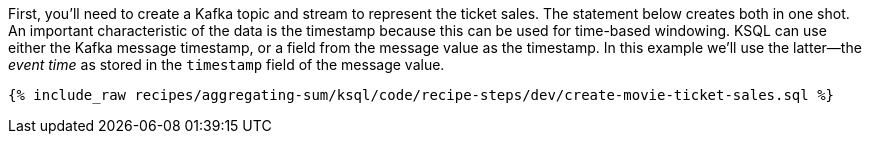 First, you'll need to create a Kafka topic and stream to represent the ticket sales. 
The statement below creates both in one shot. 
An important characteristic of the data is the timestamp because this can be used for time-based windowing. KSQL can use either the Kafka message timestamp, or a field from the message value as the timestamp. In this example we'll use the latter—the _event time_ as stored in the `timestamp` field of the message value.

+++++
<pre class="snippet"><code class="sql">{% include_raw recipes/aggregating-sum/ksql/code/recipe-steps/dev/create-movie-ticket-sales.sql %}</code></pre>
+++++
